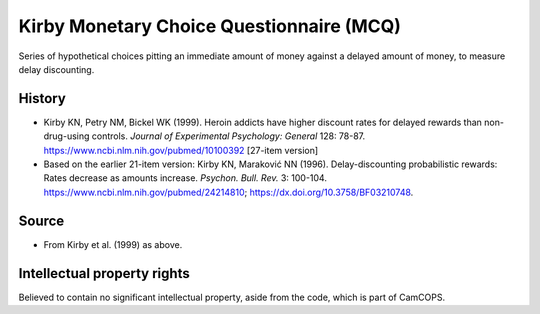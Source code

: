..  docs/source/tasks/kirby.rst

..  Copyright (C) 2012-2019 Rudolf Cardinal (rudolf@pobox.com).
    .
    This file is part of CamCOPS.
    .
    CamCOPS is free software: you can redistribute it and/or modify
    it under the terms of the GNU General Public License as published by
    the Free Software Foundation, either version 3 of the License, or
    (at your option) any later version.
    .
    CamCOPS is distributed in the hope that it will be useful,
    but WITHOUT ANY WARRANTY; without even the implied warranty of
    MERCHANTABILITY or FITNESS FOR A PARTICULAR PURPOSE. See the
    GNU General Public License for more details.
    .
    You should have received a copy of the GNU General Public License
    along with CamCOPS. If not, see <http://www.gnu.org/licenses/>.

.. _kirby_mcq:

Kirby Monetary Choice Questionnaire (MCQ)
-----------------------------------------

Series of hypothetical choices pitting an immediate amount of money against a
delayed amount of money, to measure delay discounting.


History
~~~~~~~

- Kirby KN, Petry NM, Bickel WK (1999).
  Heroin addicts have higher discount rates for delayed rewards than
  non-drug-using controls.
  *Journal of Experimental Psychology: General* 128: 78-87.
  https://www.ncbi.nlm.nih.gov/pubmed/10100392
  [27-item version]

- Based on the earlier 21-item version:
  Kirby KN, Maraković NN (1996).
  Delay-discounting probabilistic rewards: Rates decrease as amounts increase.
  *Psychon. Bull. Rev.* 3: 100-104.
  https://www.ncbi.nlm.nih.gov/pubmed/24214810;
  https://dx.doi.org/10.3758/BF03210748.


Source
~~~~~~

- From Kirby et al. (1999) as above.


Intellectual property rights
~~~~~~~~~~~~~~~~~~~~~~~~~~~~

Believed to contain no significant intellectual property, aside from the code,
which is part of CamCOPS.

